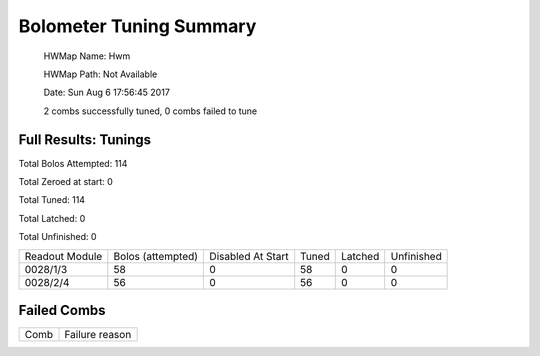 
Bolometer Tuning Summary
========================


 HWMap Name: Hwm 

 HWMap Path: Not Available 

 Date: Sun Aug  6 17:56:45 2017 

 2 combs successfully tuned, 0 combs failed to tune 

Full Results: Tunings
---------------------


Total Bolos Attempted: 114

Total Zeroed at start: 0

Total Tuned: 114

Total Latched: 0

Total Unfinished: 0

+-------------------+-------------------+-------------------+-------------------+-------------------+-------------------+
| Readout Module    | Bolos (attempted) | Disabled At Start | Tuned             | Latched           | Unfinished        |
+-------------------+-------------------+-------------------+-------------------+-------------------+-------------------+
| 0028/1/3          | 58                | 0                 | 58                | 0                 | 0                 |
+-------------------+-------------------+-------------------+-------------------+-------------------+-------------------+
| 0028/2/4          | 56                | 0                 | 56                | 0                 | 0                 |
+-------------------+-------------------+-------------------+-------------------+-------------------+-------------------+


Failed Combs
------------

+----------------+----------------+
| Comb           | Failure reason |
+----------------+----------------+

